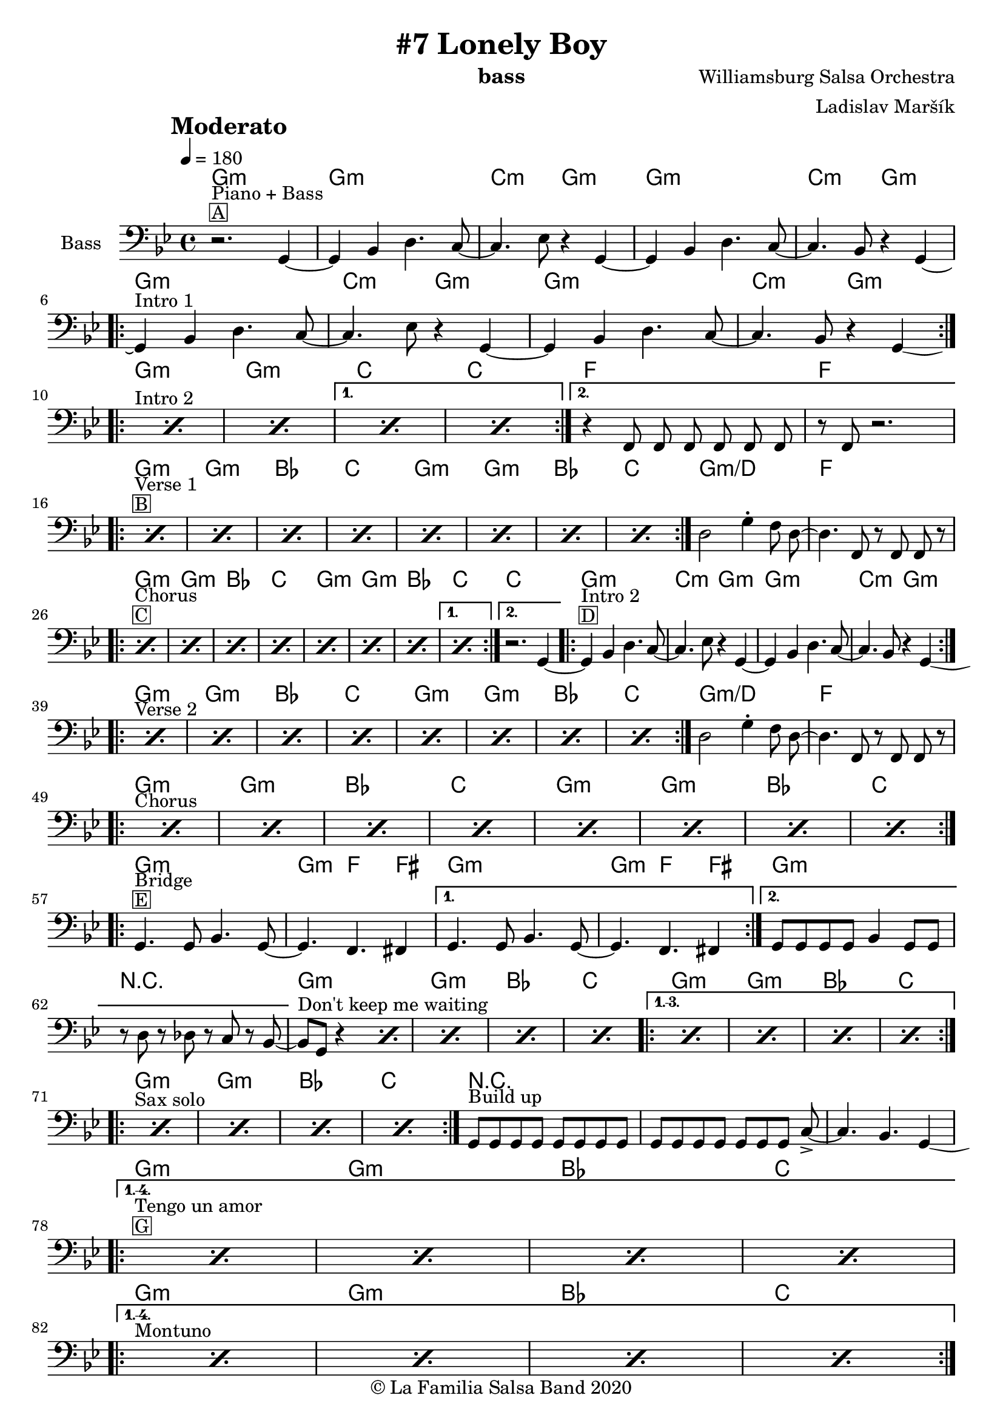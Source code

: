 \version "2.18.2"

\header {
    title = "#7 Lonely Boy"
    composer = "Williamsburg Salsa Orchestra"
    arranger = "Ladislav Maršík"
    instrument = "bass"
    copyright = "© La Familia Salsa Band 2020"
}

tempoMark = #(define-music-function (parser location markp) (string?)
#{
		\once \override Score . RehearsalMark #'self-alignment-X = #left
    \once \override Score . RehearsalMark #'no-spacing-rods = ##t
		\once \override Score . RehearsalMark #'padding = #2.0
    \mark \markup { \bold $markp }
#})

makePercent = #(define-music-function (note) (ly:music?)
   (make-music 'PercentEvent 'length (ly:music-length note)))

compressPercentRepeat =
#(define-music-function (repeats notes) (integer? ly:music?)
    (let* (
       (mea (ly:music-length notes))
       (num (ly:moment-main-numerator mea))
       (den (ly:moment-main-denominator mea))
       (dur (ly:make-duration 0 0 (* num (1- repeats)) den)))
        #{
            \set Score.restNumberThreshold = #1
            \set Score.skipBars = ##t
            \temporary\override MultiMeasureRest.stencil = #ly:multi-measure-rest::percent
            \temporary\override MultiMeasureRestNumber.stencil =
                  #(lambda (grob)
                       (grob-interpret-markup grob
                         (markup #:concat
                         ( ;; Optional:
                           ;#:fontsize -3 "x"
                           #:fontsize -2 (number->string repeats)))))
            \temporary\override MultiMeasureRest.thickness = #0.48
            \temporary\override MultiMeasureRest.Y-offset = #0
            #(make-music 'MultiMeasureRestMusic 'duration dur)
            \revert MultiMeasureRest.Y-offset
            \revert MultiMeasureRest.thickness
            \revert MultiMeasureRestNumber.stencil
            \revert MultiMeasureRest.stencil
            \unset Score.skipBars
            \unset Score.restNumberThreshold
        #}))

chExceptionMusic = {
  <g b d>1-\markup { \super "7(add9)" }
}

chExceptions = #( append
  ( sequential-music-to-chord-exceptions chExceptionMusic #t)
  ignatzekExceptions)

\layout {
  \context {
    \Score
    skipBars = ##t
    autoBeaming = ##f
  }
}

Bass =  \relative c {
    \set Staff.instrumentName = \markup {
	    \center-align { "Bass" }
    }
    
    \key g \minor
    \clef bass
    \time 4/4
    \tempo 4 = 180
    \tempoMark "Moderato"
	
  
  
      r2. ^\markup { \box { A } } ^\markup { "Piano + Bass" } g4 ~ |
      g4 bes d4. c8 ~ |
      c4. es8 r4 g, ~ |
      g4 bes d4. c8 ~ |
      c4. bes8 r4 g ~ | \break
      
      \repeat volta 2 {
        g4 ^\markup { "Intro 1" } bes d4. c8 ~ |
        c4. es8 r4 g, ~ |
        g4 bes d4. c8 ~ |
        c4. bes8 r4 g -\tweak control-points #'((6 . -2.5) (4 . -3) (4 . -3) (1.3 . -2.5)) ( <> ) | \break
      }
      
      s1*0 ^\markup { "Intro 2" } 
      \repeat volta 2 {
        \repeat percent 2 { \makePercent s1 } 
      }
      \alternative {
        {
          \repeat percent 2 { \makePercent s1 } 
        }
        {   
          r4 f8 f f f f f |
          r f r2. | \break
        }
      }
      
      s1*0 ^\markup { \box { B } } ^\markup { "Verse 1" } 
      \repeat volta 2 {
        \repeat percent 8 { \makePercent s1 } 
      }
      
      d'2 g4 -. f8 d ~ |
      d4. f,8 r f f r | \break
      
       s1*0 ^\markup { \box { C } } ^\markup { "Chorus" } 
      \repeat volta 2 {
        \repeat percent 7 { \makePercent s1 } 
      }
      \alternative {
        {
          \makePercent s1
        }
        {   
           r2. g4 ~ |
        }
      }
      \repeat volta 2 {
        g4 ^\markup { \box { D } } ^\markup { "Intro 2" } bes d4. c8 ~ |
        c4. es8 r4 g, ~ |
        g4 bes d4. c8 ~ |
        c4. bes8 r4 g -\tweak control-points #'((6 . -2.5) (4 . -3) (4 . -3) (1.3 . -2.5)) ( <> ) | \break
      }
      
      s1*0 ^\markup { "Verse 2" } 
      \repeat volta 2 {
        \repeat percent 8 { \makePercent s1 } 
      }
      
      d'2 g4 -. f8 d ~ |
      d4. f,8 r f f r | \break

      s1*0 ^\markup { "Chorus" } 
      \repeat volta 2 {
        \repeat percent 8 { \makePercent s1 } \break
      }
      
      \repeat volta 2 {
          g4. ^\markup { \box { E } } ^\markup { "Bridge" } g8 bes4. g8 ~ |
          g4. f4. fis4 | 
      }
      \alternative {
        {
          g4. g8 bes4. g8 ~ |
          g4. f4. fis4 | 
        }
        {
          g8 [  g8  g8  g8 ] bes4  g8 [  g8 ] |
          r8  d'8 r8  des8 r8  c8 r8  bes8 ~ |
        }
      }
      bes8 ^\markup { "Don't keep me waiting" } [  g8 ] r4 \makePercent s2 |
      \makePercent s1
      \makePercent s1
      \makePercent s1
      
      \set Score.repeatCommands = #(list(list 'volta "1.-3.") 'start-repeat)
          \repeat percent 4 { \makePercent s1 } | \break
      \set Score.repeatCommands = #'((volta #f) end-repeat)
      
      s1*0 ^\markup { "Sax solo" } 
      \repeat volta 2 {
          \repeat percent 4 { \makePercent s1 }
      }
      
      g8 ^\markup { "Build up" }  [ g g g ] g [ g g g ] |
      g8 [ g g g ] g [ g g ] c -> ~ |
      c4. bes4. g4 -\tweak control-points #'((6 . -2.5) (4 . -3) (4 . -3) (1.3 . -2.5)) ( <> ) | \break
      
      s1*0 ^\markup { \box { G } } ^\markup { "Tengo un amor" } 
      \set Score.repeatCommands = #(list(list 'volta "1.-4.") 'start-repeat)
      \repeat percent 4 { \makePercent s1 } | \break
      \set Score.repeatCommands = #'((volta #f) end-repeat)
      
      s1*0 ^\markup { "Montuno" } 
      \set Score.repeatCommands = #(list(list 'volta "1.-4.") 'start-repeat)
      \repeat percent 4 { \makePercent s1 } | \break
      \set Score.repeatCommands = #'((volta #f) end-repeat)
      
      \repeat percent 2 { \makePercent s1 }
      
      r4  f8 [  f8 ]  f8 [  f8
       f8  f8 ] |
      r8  f8 r4 r2 | \break
      
      s1*0 ^\markup { \box { H } } ^\markup { "Verse 3" } 
      \repeat volta 2 {
        \repeat percent 8 { \makePercent s1 } 
      }
      
      d'2  g8 r8  f8 [  d8 ~ ] | % 148
      d4.  f8 r8  f8 [  f8 ] r8 | % 149
      R1*2 | % 151
      r8 ^\markup { "Coda" }  f8 r8 r8  f8 r8 r8  f8 | % 152
      r4  g8 [  g8 ] r2 \bar "|."
    }
    
    
Chords = \chords {
    g1:m |
    g1:m | c2:m g2:m |
    g1:m | c2:m g2:m |
    g1:m | c2:m g2:m |
    g1:m | c2:m g2:m |
    g1:m | g:m | c | c |
    f | f |
    g:m | g:m | bes | c |
    g:m | g:m | bes | c |
    g:m/d | f |
    g:m | g:m | bes | c |
    g:m | g:m | bes | c |
    c |
    g1:m | c2:m g2:m |
    g1:m | c2:m g2:m |
    g1:m | g:m | bes | c |
    g:m | g:m | bes | c |
    g:m/d | f |
    g:m | g:m | bes | c |
    g:m | g:m | bes | c |
    g:m | g4.:m f4. fis4 |
    g1:m | g4.:m f4. fis4 |
    g1:m | R1 |
    g:m | g:m | bes | c |
    g:m | g:m | bes | c |
    g:m | g:m | bes | c |
    R1*3 |
    g1:m | g:m | bes | c |
    g1:m | g:m | bes | c |
    g1:m | g:m | f | f |
    g1:m | g:m | bes | c |
    g1:m | g:m | bes | c |
    g:m/d | f |
}

\score {
  <<
    \Chords
    \new Staff \with {
      \consists "Volta_engraver"
    }
    {
      \Bass
    }
  >>
  \layout {
    \context {
      \Score
      \remove "Volta_engraver"
    }
  }
}

\paper {
	% between-system-space = 10\mm
	between-system-padding = #2
	% system-count = #6
	% ragged-bottom = ##t
	bottom-margin = 5\mm
	% top-margin = 0\mm
	% paper-height = 310\mm
}